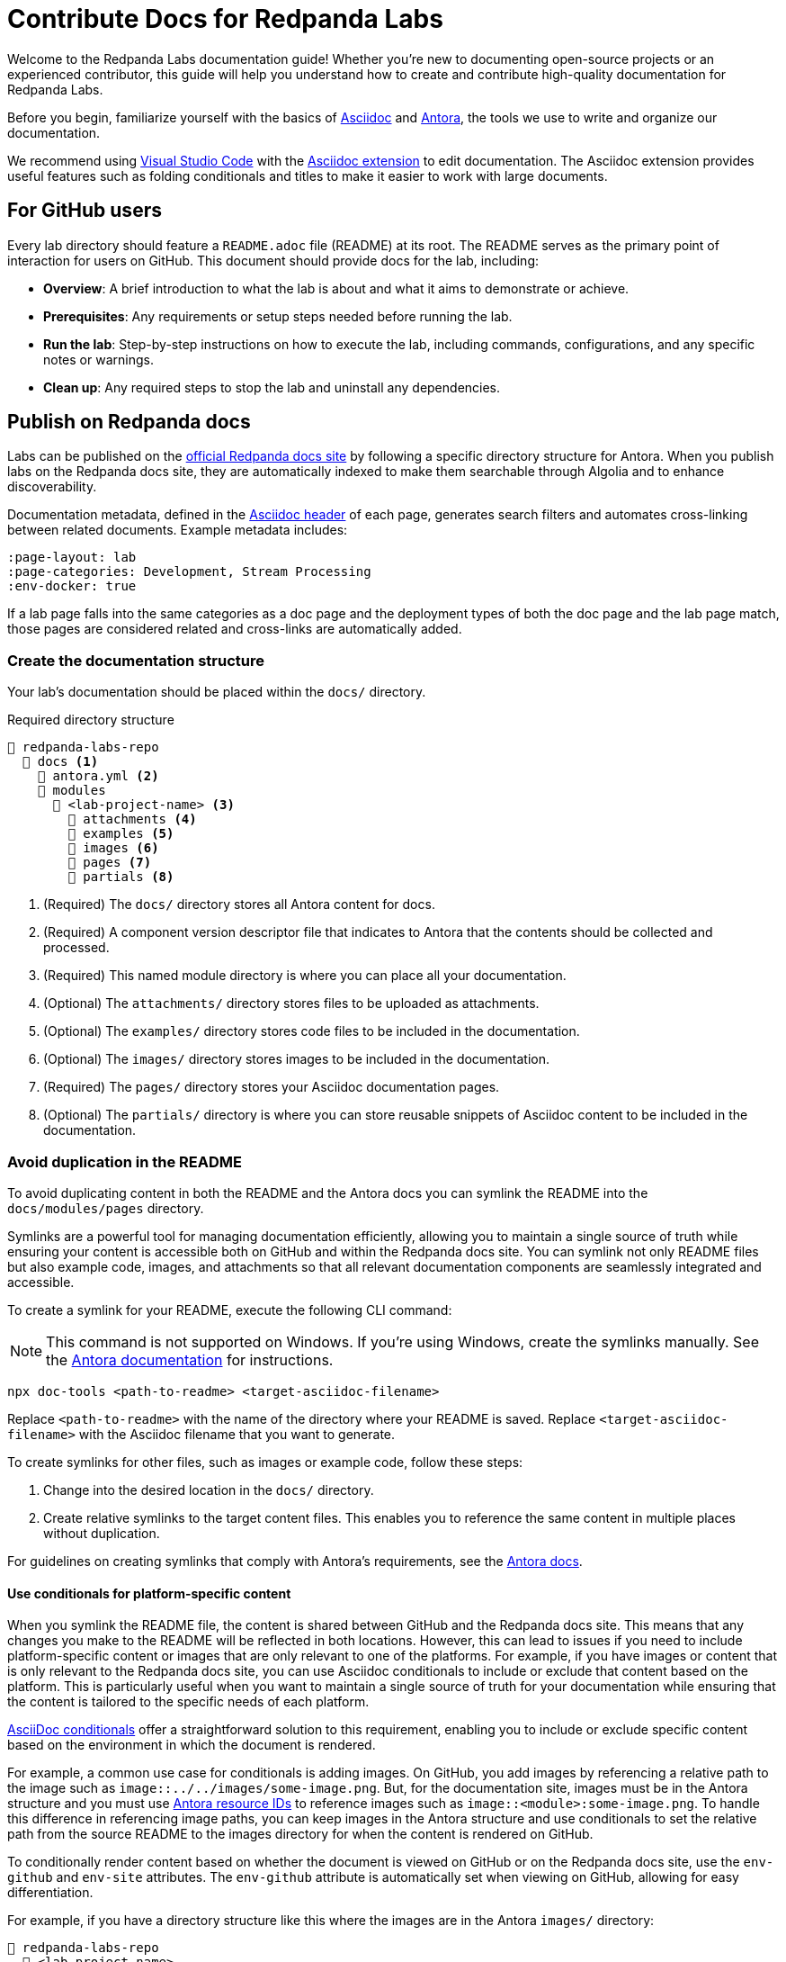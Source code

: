 = Contribute Docs for Redpanda Labs
:page-layout: lab
// If this page is being rendered on GitHub, set the root directory for all images to modules/ROOT/images/.
ifndef::env-site[]
:imagesdir: modules/ROOT/images/
endif::[]

Welcome to the Redpanda Labs documentation guide! Whether you're new to documenting open-source projects or an experienced contributor, this guide will help you understand how to create and contribute high-quality documentation for Redpanda Labs.

Before you begin, familiarize yourself with the basics of https://asciidoctor.org/docs/what-is-asciidoc/[Asciidoc] and https://docs.antora.org/[Antora], the tools we use to write and organize our documentation.

We recommend using https://code.visualstudio.com/download[Visual Studio Code] with the https://marketplace.visualstudio.com/items?itemName=asciidoctor.asciidoctor-vscode[Asciidoc extension] to edit documentation. The Asciidoc extension provides useful features such as folding conditionals and titles to make it easier to work with large documents.

== For GitHub users

Every lab directory should feature a `README.adoc` file (README) at its root. The README serves as the primary point of interaction for users on GitHub. This document should provide docs for the lab, including:

* *Overview*: A brief introduction to what the lab is about and what it aims to demonstrate or achieve.
* *Prerequisites*: Any requirements or setup steps needed before running the lab.
* *Run the lab*: Step-by-step instructions on how to execute the lab, including commands, configurations, and any specific notes or warnings.
* *Clean up*: Any required steps to stop the lab and uninstall any dependencies.

[[publish]]
== Publish on Redpanda docs

Labs can be published on the https://docs.redpanda.com/redpanda-labs/[official Redpanda docs site] by following a specific directory structure for Antora. When you publish labs on the Redpanda docs site, they are automatically indexed to make them searchable through Algolia and to enhance discoverability.

Documentation metadata, defined in the <<attributes, Asciidoc header>> of each page, generates search filters and automates cross-linking between related documents. Example metadata includes:

[,yaml]
----
:page-layout: lab
:page-categories: Development, Stream Processing
:env-docker: true
----

If a lab page falls into the same categories as a doc page and the deployment types of both the doc page and the lab page match, those pages are considered related and cross-links are automatically added.

=== Create the documentation structure

Your lab's documentation should be placed within the `docs/` directory.

.Required directory structure
----
📒 redpanda-labs-repo
  📂 docs <1>
    📄 antora.yml <2>
    📂 modules
      📂 <lab-project-name> <3>
        📁 attachments <4>
        📁 examples <5>
        📁 images <6>
        📁 pages <7>
        📁 partials <8>
----

<1> (Required) The `docs/` directory stores all Antora content for docs.
<2> (Required) A component version descriptor file that indicates to Antora that the contents should be collected and processed.
<3> (Required) This named module directory is where you can place all your documentation.
<4> (Optional) The `attachments/` directory stores files to be uploaded as attachments.
<5> (Optional) The `examples/` directory stores code files to be included in the documentation.
<6> (Optional) The `images/` directory stores images to be included in the documentation.
<7> (Required) The `pages/` directory stores your Asciidoc documentation pages.
<8> (Optional) The `partials/` directory is where you can store reusable snippets of Asciidoc content to be included in the documentation.

=== Avoid duplication in the README

To avoid duplicating content in both the README and the Antora docs you can symlink the README into the `docs/modules/pages` directory.

Symlinks are a powerful tool for managing documentation efficiently, allowing you to maintain a single source of truth while ensuring your content is accessible both on GitHub and within the Redpanda docs site. You can symlink not only README files but also example code, images, and attachments so that all relevant documentation components are seamlessly integrated and accessible.

To create a symlink for your README, execute the following CLI command:

NOTE: This command is not supported on Windows. If you're using Windows, create the symlinks manually. See the https://docs.antora.org/antora/latest/symlinks/#windows[Antora documentation] for instructions.

```bash
npx doc-tools <path-to-readme> <target-asciidoc-filename>
```

Replace `<path-to-readme>` with the name of the directory where your README is saved. Replace `<target-asciidoc-filename>` with the Asciidoc filename that you want to generate.

To create symlinks for other files, such as images or example code, follow these steps:

. Change into the desired location in the `docs/` directory.
. Create relative symlinks to the target content files. This enables you to reference the same content in multiple places without duplication.

For guidelines on creating symlinks that comply with Antora's requirements, see the https://docs.antora.org/antora/latest/symlinks/[Antora docs].

==== Use conditionals for platform-specific content

When you symlink the README file, the content is shared between GitHub and the Redpanda docs site. This means that any changes you make to the README will be reflected in both locations. However, this can lead to issues if you need to include platform-specific content or images that are only relevant to one of the platforms.
For example, if you have images or content that is only relevant to the Redpanda docs site, you can use Asciidoc conditionals to include or exclude that content based on the platform.
This is particularly useful when you want to maintain a single source of truth for your documentation while ensuring that the content is tailored to the specific needs of each platform.

https://docs.asciidoctor.org/asciidoc/latest/directives/conditionals/[AsciiDoc conditionals] offer a straightforward solution to this requirement, enabling you to include or exclude specific content based on the environment in which the document is rendered.

For example, a common use case for conditionals is adding images. On GitHub, you add images by referencing a relative path to the image such as `image::../../images/some-image.png`. But, for the documentation site, images must be in the Antora structure and you must use https://docs.antora.org/antora/latest/page/image-resource-id-examples/[Antora resource IDs] to reference images such as `image::<module>:some-image.png`. To handle this difference in referencing image paths, you can keep images in the Antora structure and use conditionals to set the relative path from the source README to the images directory for when the content is rendered on GitHub.

To conditionally render content based on whether the document is viewed on GitHub or on the Redpanda docs site, use the `env-github` and `env-site` attributes. The `env-github` attribute is automatically set when viewing on GitHub, allowing for easy differentiation.

For example, if you have a directory structure like this where the images are in the Antora `images/` directory:

----
📒 redpanda-labs-repo
  📂 <lab-project-name>
    📄 README.adoc
  📂 docs
    📄 antora.yml
    📂 modules
      📂 <lab-project-name>
        📁 images
          📄 some-image.png
        📁 pages
          📄 my-doc.adoc (symlinked)
----

[source,asciidoc]
----
\ifndef::env-site[]
:imagesdir: ../docs/modules/<lab-project-name>/images/
\endif::[]

image::some-image.png[]
----

[[attributes]]
=== Add attributes to pages

When contributing documentation, make sure to add the following attributes to your pages to categorize and identify your content:

- `page-categories`: Assigns <<categories, categories>> to your page. Use a comma-separated list for multiple categories. Categories are validated against a https://github.com/redpanda-data/docs/blob/shared/modules/ROOT/partials/valid-categories.yml[centralized list]. These categories are used to generate links to related docs and related labs as well as provide filters on the Redpanda Labs landing page.
- `env-kubernetes`, `env-docker`, `page-cloud`: Indicates the deployment environment or platform your lab is designed for.
- `page-layout: lab`: Specifies the page layout template to be used, indicating that the page is part of Redpanda Labs.

For example:

```asciidoc
:page-layout: lab
:page-categories: Development, Stream Processing
:env-docker: true

<content here>
```

[[categories]]
=== Manage and define categories

Documentation categories are a crucial part of organizing content in a way that is intuitive and accessible to users. Categories ensure consistency across the Redpanda docs and labs, facilitating easier navigation and a better understanding of the content structure.

==== Central repository for categories

The categories for Redpanda docs are centrally managed in a YAML file located in the https://github.com/redpanda-data/docs/blob/shared/modules/ROOT/partials/valid-categories.yml[Redpanda docs repository].

This centralized approach allows the documentation team to maintain a coherent structure across all documentation, ensuring that every topic is appropriately categorized.

==== Contribute to category definitions

The Redpanda docs team welcomes contributions and suggestions for improving or expanding the category definitions. If you have ideas for new categories or adjustments to existing ones that could enhance the organization and discoverability of content, we encourage you to contribute in the following ways:

. Open a pull request.
+
If you're familiar with the structure of the YAML file and have a specific change in mind, the most direct way to propose a category update is by opening a pull request against the https://github.com/redpanda-data/docs/blob/shared/modules/ROOT/partials/valid-categories.yml[`valid-categories.yml` file]. Include a brief explanation of your proposed changes and how they improve the documentation structure.

. Create an issue.
+
If you're less comfortable making direct changes or if your suggestion requires broader discussion, you can https://github.com/redpanda-data/documentation-private/issues/new/choose[open an issue] in the private Redpanda docs repository. In your issue, describe the proposed category addition or modification, providing context on why the change is beneficial and how it fits within the overall documentation strategy.

==== Guidelines for proposing categories

When suggesting new categories or modifications to existing ones, consider the following guidelines to ensure your proposal aligns with the documentation goals:

- *Relevance*: Categories should be directly relevant to Redpanda and its ecosystem, reflecting topics that users are likely to search for.
- *Clarity*: Category names and definitions should be clear and self-explanatory, avoiding jargon where possible.
- *Consistency*: Proposals should maintain consistency with existing categories, fitting logically within the overall structure.
- *Breadth vs depth*: Aim for categories that are broad enough to encompass multiple related topics but specific enough to be meaningful and useful for navigation.

=== Build and test your changes locally

You should build and preview the docs on your local machine to see your changes before going live.

. Make sure you have https://nodejs.org/en/download[Node.js] 16 or higher installed on your machine.
+
[,bash]
----
node --version
----
+
If this command fails, you don't have Node.js installed.

. Install dependencies.
+
[,bash]
----
npm install && npm update
----

. Build the site.
+
[,bash]
----
npm run build
----
+
The `build` script generates the site HTML, CSS and JavaScript files. Now, you can serve them locally using a local web server.

. Serve the site:
+
[,bash]
----
npm run serve
----
+
The web server's host URL is printed to the console.

. Use kbd:[Ctrl+C] to stop the process.

== Documentation guidelines

For rules and recommendations as well as help with Asciidoc syntax, see the link:https://github.com/redpanda-data/docs-site/blob/main/meta-docs/STYLE-GUIDE.adoc[Redpanda docs style guide].

In general:

* Keep your language simple and accessible.
* Use code blocks and screenshots where applicable to illustrate your points.
* Organize content logically, using headings to break up sections for easy navigation.
* When documenting code examples, explain not just the "how" but also the "why" behind the code.
* Review your documentation for clarity and accuracy before submitting.

== Community

Discussions about Redpanda Labs take place on this repository's https://github.com/redpanda-data/redpanda-labs/issues[issues] and the link:https://redpanda.com/slack[Redpanda community Slack].
